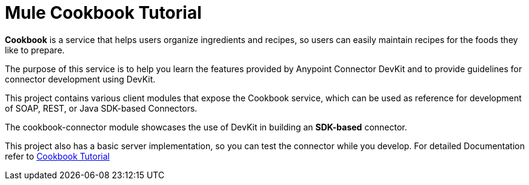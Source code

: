 = Mule Cookbook Tutorial

*Cookbook* is a service that helps users organize ingredients and recipes, so users can easily maintain recipes for the foods they like to prepare.

The purpose of this service is to help you learn the features provided by Anypoint Connector DevKit and to provide guidelines for connector development using DevKit.

This project contains various client modules that expose the Cookbook service, which
can be used as reference for development of SOAP, REST, or Java SDK-based Connectors.

The cookbook-connector module showcases the use of DevKit in building an *SDK-based* connector.

This project also has a basic server implementation, so you can test the connector while you develop. For detailed Documentation refer to link:http://mulesoft.github.io/mule-cookbook-tutorial/[Cookbook Tutorial]
